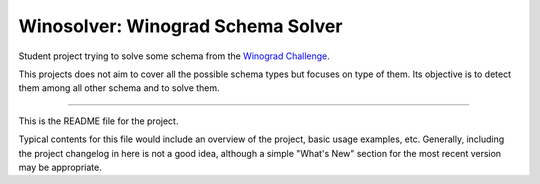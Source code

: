 Winosolver: Winograd Schema Solver
=======================

Student project trying to solve some schema from the `Winograd Challenge <http://commonsensereasoning.org/winograd.html>`_.

This projects does not aim to cover all the possible schema types but focuses on
type of them. Its objective is to detect them among all other schema and to solve
them.

----

This is the README file for the project.

Typical contents for this file would include an overview of the project, basic
usage examples, etc. Generally, including the project changelog in here is not
a good idea, although a simple "What's New" section for the most recent version
may be appropriate.
